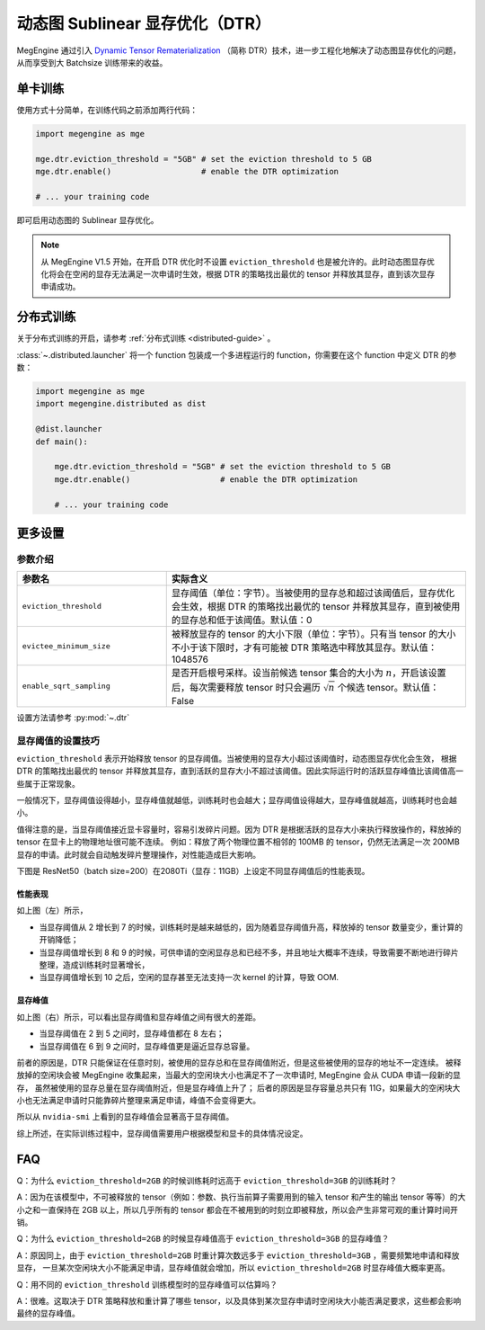 .. _dtr-guide:

================================
动态图 Sublinear 显存优化（DTR）
================================

MegEngine 通过引入 `Dynamic Tensor Rematerialization <https://arxiv.org/pdf/2006.09616.pdf>`_
（简称 DTR）技术，进一步工程化地解决了动态图显存优化的问题，从而享受到大 Batchsize 训练带来的收益。


单卡训练
--------

使用方式十分简单，在训练代码之前添加两行代码：

.. code-block:: python

   import megengine as mge

   mge.dtr.eviction_threshold = "5GB" # set the eviction threshold to 5 GB
   mge.dtr.enable()                   # enable the DTR optimization

   # ... your training code

即可启用动态图的 Sublinear 显存优化。

.. note::

   从 MegEngine V1.5 开始，在开启 DTR 优化时不设置 ``eviction_threshold`` 也是被允许的。此时动态图显存优化将会在空闲的显存无法满足一次申请时生效，根据 DTR 的策略找出最优的 tensor 并释放其显存，直到该次显存申请成功。

分布式训练
----------

关于分布式训练的开启，请参考 :ref:`分布式训练 <distributed-guide>` 。

:class:`~.distributed.launcher` 将一个 function 包装成一个多进程运行的 function，你需要在这个 function 中定义 DTR 的参数：

.. code-block:: python

   import megengine as mge
   import megengine.distributed as dist

   @dist.launcher
   def main():

       mge.dtr.eviction_threshold = "5GB" # set the eviction threshold to 5 GB
       mge.dtr.enable()                   # enable the DTR optimization

       # ... your training code

更多设置
--------

参数介绍
~~~~~~~~~

.. list-table::
    :widths: 20 40
    :header-rows: 1

    * - 参数名
      - 实际含义
    * - ``eviction_threshold``
      - 显存阈值（单位：字节）。当被使用的显存总和超过该阈值后，显存优化会生效，根据 DTR 的策略找出最优的 tensor 并释放其显存，直到被使用的显存总和低于该阈值。默认值：0
    * - ``evictee_minimum_size``
      - 被释放显存的 tensor 的大小下限（单位：字节）。只有当 tensor 的大小不小于该下限时，才有可能被 DTR 策略选中释放其显存。默认值：1048576
    * - ``enable_sqrt_sampling``
      - 是否开启根号采样。设当前候选 tensor 集合的大小为 :math:`n`，开启该设置后，每次需要释放 tensor 时只会遍历 :math:`\sqrt{n}` 个候选 tensor。默认值：False

设置方法请参考 :py:mod:`~.dtr`

显存阈值的设置技巧
~~~~~~~~

``eviction_threshold`` 表示开始释放 tensor 的显存阈值。当被使用的显存大小超过该阈值时，动态图显存优化会生效，
根据 DTR 的策略找出最优的 tensor 并释放其显存，直到活跃的显存大小不超过该阈值。因此实际运行时的活跃显存峰值比该阈值高一些属于正常现象。

一般情况下，显存阈值设得越小，显存峰值就越低，训练耗时也会越大；显存阈值设得越大，显存峰值就越高，训练耗时也会越小。

值得注意的是，当显存阈值接近显卡容量时，容易引发碎片问题。因为 DTR 是根据活跃的显存大小来执行释放操作的，释放掉的 tensor 在显卡上的物理地址很可能不连续。
例如：释放了两个物理位置不相邻的 100MB 的 tensor，仍然无法满足一次 200MB 显存的申请。此时就会自动触发碎片整理操作，对性能造成巨大影响。

下图是 ResNet50（batch size=200）在2080Ti（显存：11GB）上设定不同显存阈值后的性能表现。

.. image:: ../../../_static/images/resnet50_wrt_mb.png
   :align: center

性能表现
''''''''

如上图（左）所示，

* 当显存阈值从 2 增长到 7 的时候，训练耗时是越来越低的，因为随着显存阈值升高，释放掉的 tensor 数量变少，重计算的开销降低；
* 当显存阈值增长到 8 和 9 的时候，可供申请的空闲显存总和已经不多，并且地址大概率不连续，导致需要不断地进行碎片整理，造成训练耗时显著增长，
* 当显存阈值增长到 10 之后，空闲的显存甚至无法支持一次 kernel 的计算，导致 OOM.

显存峰值
''''''''

如上图（右）所示，可以看出显存阈值和显存峰值之间有很大的差距。

* 当显存阈值在 2 到 5 之间时，显存峰值都在 8 左右；
* 当显存阈值在 6 到 9 之间时，显存峰值更是逼近显存总容量。

前者的原因是，DTR 只能保证在任意时刻，被使用的显存总和在显存阈值附近，但是这些被使用的显存的地址不一定连续。
被释放掉的空闲块会被 MegEngine 收集起来，当最大的空闲块大小也满足不了一次申请时, MegEngine 会从 CUDA 申请一段新的显存，
虽然被使用的显存总量在显存阈值附近，但是显存峰值上升了；
后者的原因是显存容量总共只有 11G，如果最大的空闲块大小也无法满足申请时只能靠碎片整理来满足申请，峰值不会变得更大。

所以从 ``nvidia-smi`` 上看到的显存峰值会显著高于显存阈值。

综上所述，在实际训练过程中，显存阈值需要用户根据模型和显卡的具体情况设定。

FAQ
---

Q：为什么 ``eviction_threshold=2GB`` 的时候训练耗时远高于 ``eviction_threshold=3GB`` 的训练耗时？

A：因为在该模型中，不可被释放的 tensor（例如：参数、执行当前算子需要用到的输入 tensor 和产生的输出 tensor 等等）的大小之和一直保持在 2GB 以上，所以几乎所有的 tensor 都会在不被用到的时刻立即被释放，所以会产生非常可观的重计算时间开销。

Q：为什么 ``eviction_threshold=2GB`` 的时候显存峰值高于 ``eviction_threshold=3GB`` 的显存峰值？

A：原因同上，由于 ``eviction_threshold=2GB`` 时重计算次数远多于 ``eviction_threshold=3GB`` ，需要频繁地申请和释放显存，
一旦某次空闲块大小不能满足申请，显存峰值就会增加，所以 ``eviction_threshold=2GB`` 时显存峰值大概率更高。

Q：用不同的 ``eviction_threshold`` 训练模型时的显存峰值可以估算吗？

A：很难。这取决于 DTR 策略释放和重计算了哪些 tensor，以及具体到某次显存申请时空闲块大小能否满足要求，这些都会影响最终的显存峰值。

